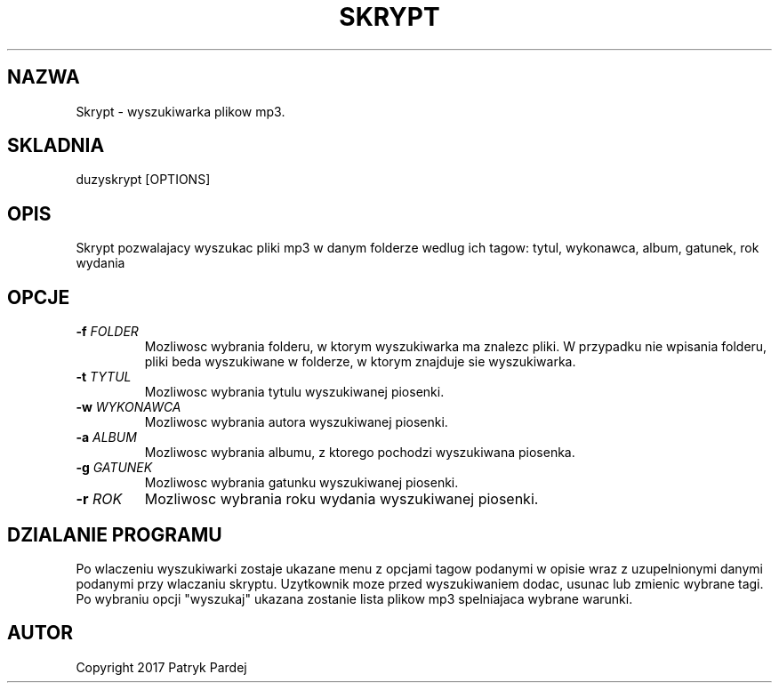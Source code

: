 .TH SKRYPT 1 "2017-06-12" "1.0" "Skrypt Man Page"
.SH NAZWA
Skrypt - wyszukiwarka plikow mp3.
.SH SKLADNIA
duzyskrypt [OPTIONS]
.SH OPIS
Skrypt pozwalajacy wyszukac pliki mp3 w danym folderze wedlug ich tagow: tytul, wykonawca, album, gatunek, rok wydania
.SH OPCJE
.TP
.BI \-f " FOLDER"
Mozliwosc wybrania folderu, w ktorym wyszukiwarka ma znalezc pliki. W przypadku nie wpisania folderu, pliki beda wyszukiwane w folderze, w ktorym znajduje sie wyszukiwarka.
.TP
.BI \-t " TYTUL"
Mozliwosc wybrania tytulu wyszukiwanej piosenki.
.TP
.BI \-w " WYKONAWCA"
Mozliwosc wybrania autora wyszukiwanej piosenki.
.TP
.BI \-a " ALBUM"
Mozliwosc wybrania albumu, z ktorego pochodzi wyszukiwana piosenka.
.TP
.BI \-g " GATUNEK"
Mozliwosc wybrania gatunku wyszukiwanej piosenki.
.TP
.BI \-r " ROK"
Mozliwosc wybrania roku wydania wyszukiwanej piosenki.
.SH DZIALANIE PROGRAMU
Po wlaczeniu wyszukiwarki zostaje ukazane menu z opcjami tagow podanymi w opisie wraz z uzupelnionymi danymi podanymi przy wlaczaniu skryptu. Uzytkownik moze przed wyszukiwaniem dodac, usunac lub zmienic wybrane tagi. Po wybraniu opcji "wyszukaj" ukazana zostanie lista plikow mp3 spelniajaca wybrane warunki.
.SH AUTOR
Copyright 2017 Patryk Pardej
